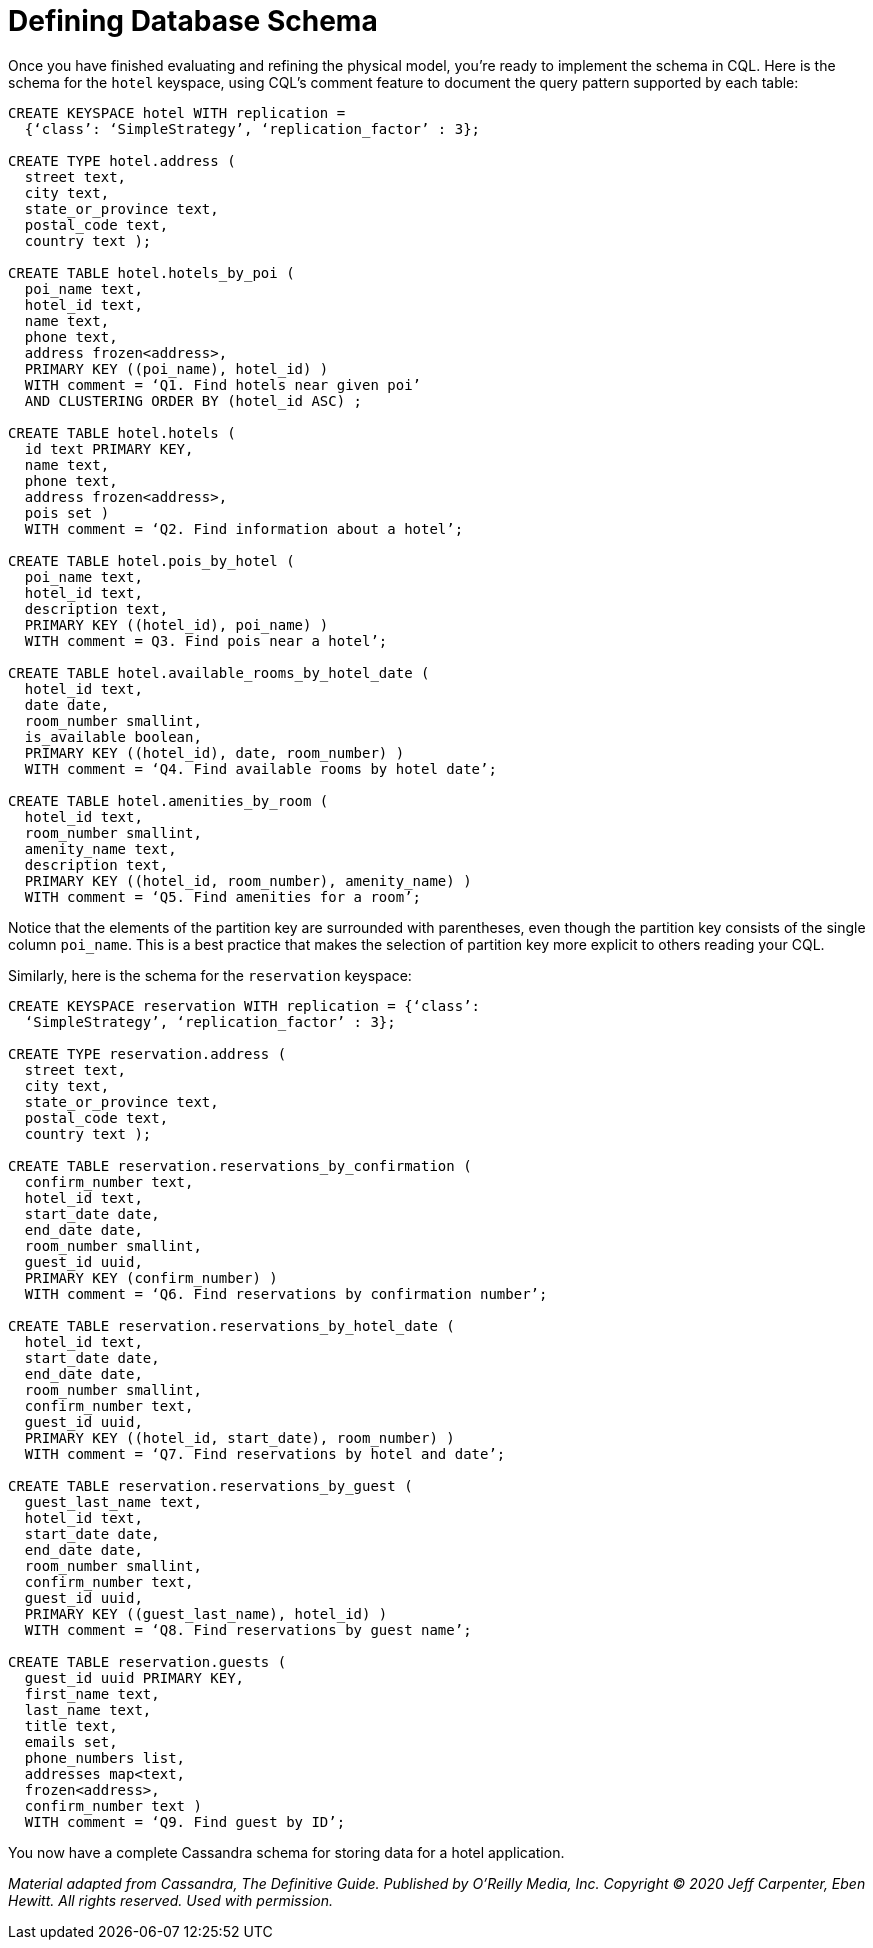 = Defining Database Schema

Once you have finished evaluating and refining the physical model,
you’re ready to implement the schema in CQL. Here is the schema for the
`hotel` keyspace, using CQL’s comment feature to document the query
pattern supported by each table:

[source,cql]
----
CREATE KEYSPACE hotel WITH replication =
  {‘class’: ‘SimpleStrategy’, ‘replication_factor’ : 3};

CREATE TYPE hotel.address (
  street text,
  city text,
  state_or_province text,
  postal_code text,
  country text );

CREATE TABLE hotel.hotels_by_poi (
  poi_name text,
  hotel_id text,
  name text,
  phone text,
  address frozen<address>,
  PRIMARY KEY ((poi_name), hotel_id) )
  WITH comment = ‘Q1. Find hotels near given poi’
  AND CLUSTERING ORDER BY (hotel_id ASC) ;

CREATE TABLE hotel.hotels (
  id text PRIMARY KEY,
  name text,
  phone text,
  address frozen<address>,
  pois set )
  WITH comment = ‘Q2. Find information about a hotel’;

CREATE TABLE hotel.pois_by_hotel (
  poi_name text,
  hotel_id text,
  description text,
  PRIMARY KEY ((hotel_id), poi_name) )
  WITH comment = Q3. Find pois near a hotel’;

CREATE TABLE hotel.available_rooms_by_hotel_date (
  hotel_id text,
  date date,
  room_number smallint,
  is_available boolean,
  PRIMARY KEY ((hotel_id), date, room_number) )
  WITH comment = ‘Q4. Find available rooms by hotel date’;

CREATE TABLE hotel.amenities_by_room (
  hotel_id text,
  room_number smallint,
  amenity_name text,
  description text,
  PRIMARY KEY ((hotel_id, room_number), amenity_name) )
  WITH comment = ‘Q5. Find amenities for a room’;
----

Notice that the elements of the partition key are surrounded with
parentheses, even though the partition key consists of the single column
`poi_name`. This is a best practice that makes the selection of
partition key more explicit to others reading your CQL.

Similarly, here is the schema for the `reservation` keyspace:

[source,cql]
----
CREATE KEYSPACE reservation WITH replication = {‘class’:
  ‘SimpleStrategy’, ‘replication_factor’ : 3};

CREATE TYPE reservation.address (
  street text,
  city text,
  state_or_province text,
  postal_code text,
  country text );

CREATE TABLE reservation.reservations_by_confirmation (
  confirm_number text,
  hotel_id text,
  start_date date,
  end_date date,
  room_number smallint,
  guest_id uuid,
  PRIMARY KEY (confirm_number) )
  WITH comment = ‘Q6. Find reservations by confirmation number’;

CREATE TABLE reservation.reservations_by_hotel_date (
  hotel_id text,
  start_date date,
  end_date date,
  room_number smallint,
  confirm_number text,
  guest_id uuid,
  PRIMARY KEY ((hotel_id, start_date), room_number) )
  WITH comment = ‘Q7. Find reservations by hotel and date’;

CREATE TABLE reservation.reservations_by_guest (
  guest_last_name text,
  hotel_id text,
  start_date date,
  end_date date,
  room_number smallint,
  confirm_number text,
  guest_id uuid,
  PRIMARY KEY ((guest_last_name), hotel_id) )
  WITH comment = ‘Q8. Find reservations by guest name’;

CREATE TABLE reservation.guests (
  guest_id uuid PRIMARY KEY,
  first_name text,
  last_name text,
  title text,
  emails set,
  phone_numbers list,
  addresses map<text,
  frozen<address>,
  confirm_number text )
  WITH comment = ‘Q9. Find guest by ID’;
----

You now have a complete Cassandra schema for storing data for a hotel
application.

_Material adapted from Cassandra, The Definitive Guide. Published by
O'Reilly Media, Inc. Copyright © 2020 Jeff Carpenter, Eben Hewitt. All
rights reserved. Used with permission._
